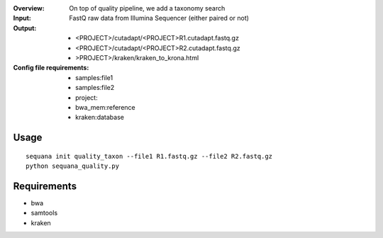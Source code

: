 :Overview: On top of quality pipeline, we add a taxonomy search
:Input: FastQ raw data from Illumina Sequencer (either paired or not)
:Output: 
    - <PROJECT>/cutadapt/<PROJECT>R1.cutadapt.fastq.gz
    - <PROJECT>/cutadapt/<PROJECT>R2.cutadapt.fastq.gz
    - >PROJECT>/kraken/kraken_to_krona.html
:Config file requirements:
    - samples:file1
    - samples:file2
    - project:
    - bwa_mem:reference
    - kraken:database


Usage
~~~~~~~

::

    sequana init quality_taxon --file1 R1.fastq.gz --file2 R2.fastq.gz
    python sequana_quality.py


Requirements
~~~~~~~~~~~~~~~~~~

- bwa
- samtools
- kraken


.. image:: https://raw.githubusercontent.com/sequana/sequana/master/sequana/pipelines/quality_taxon/dag.png

